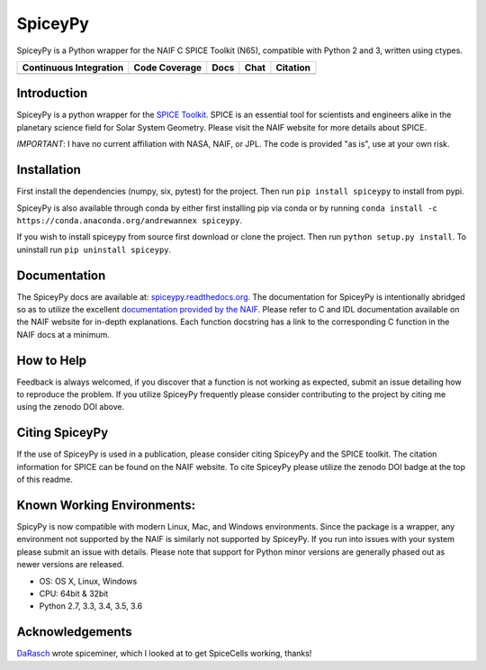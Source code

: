 SpiceyPy
========

SpiceyPy is a Python wrapper for the NAIF C SPICE Toolkit (N65),
compatible with Python 2 and 3, written using ctypes.

+------------------------------------------------+---------------------+--------------------------+-------------------+------------+
| Continuous Integration                         | Code Coverage       | Docs                     | Chat              | Citation   |
+================================================+=====================+==========================+===================+============+
| |Travis Build Status| |Windows Build Status|   | |Coverage Status|   | |Documentation Status|   | |Join the chat|   | |Citation| |
+------------------------------------------------+---------------------+--------------------------+-------------------+------------+

.. |Travis Build Status| image:: https://travis-ci.org/AndrewAnnex/SpiceyPy.svg?style=flat?branch=master
   :target: https://travis-ci.org/AndrewAnnex/SpiceyPy
.. |Windows Build Status| image:: https://ci.appveyor.com/api/projects/status/wly0q2cwy33ffura/branch/master?svg=true
   :target: https://ci.appveyor.com/project/AndrewAnnex/spiceypy/
.. |Coverage Status| image:: https://coveralls.io/repos/github/AndrewAnnex/SpiceyPy/badge.svg?branch=master
   :target: https://coveralls.io/github/AndrewAnnex/SpiceyPy?branch=master
.. |Documentation Status| image:: https://readthedocs.org/projects/spiceypy/badge/?version=master
   :target: http://spiceypy.readthedocs.org/en/master/
.. |Join the chat| image:: https://badges.gitter.im/Join%20Chat.svg
   :target: https://gitter.im/AndrewAnnex/SpiceyPy?utm_source=badge
.. |Citation| image:: https://zenodo.org/badge/16987/AndrewAnnex/SpiceyPy.svg
   :target: https://zenodo.org/badge/latestdoi/16987/AndrewAnnex/SpiceyPy


Introduction
------------

SpiceyPy is a python wrapper for the `SPICE Toolkit <http://naif.jpl.nasa.gov/naif/>`__.
SPICE is an essential tool for scientists and engineers alike in the planetary
science field for Solar System Geometry. Please visit the NAIF website for more details about SPICE.

*IMPORTANT*: I have no current affiliation with NASA, NAIF, or JPL. The
code is provided "as is", use at your own risk.

Installation
------------

First install the dependencies (numpy, six, pytest) for the project. Then
run ``pip install spiceypy`` to install from pypi.

SpiceyPy is also available through conda by either first installing pip via conda or by running
``conda install -c https://conda.anaconda.org/andrewannex spiceypy``.

If you wish to install spiceypy from source first download or clone the project. Then run ``python setup.py install``.
To uninstall run ``pip uninstall spiceypy``.

Documentation
-------------

The SpiceyPy docs are available at:
`spiceypy.readthedocs.org <http://spiceypy.readthedocs.org>`__.
The documentation for SpiceyPy is intentionally abridged so as to utilize the excellent `documentation provided by the
NAIF. <http://naif.jpl.nasa.gov/pub/naif/toolkit_docs/C/index.html>`__
Please refer to C and IDL documentation available on the NAIF website
for in-depth explanations. Each function docstring has a link to the
corresponding C function in the NAIF docs at a minimum.

How to Help
-----------

Feedback is always welcomed, if you discover that a function is not working as expected,
submit an issue detailing how to reproduce the problem. If you utilize SpiceyPy frequently 
please consider contributing to the project by citing me using the zenodo DOI above.

Citing SpiceyPy
---------------

If the use of SpiceyPy is used in a publication, please consider
citing SpiceyPy and the SPICE toolkit. The citation information
for SPICE can be found on the NAIF website. To cite SpiceyPy please
utilize the zenodo DOI badge at the top of this readme.

Known Working Environments:
---------------------------

SpicyPy is now compatible with modern Linux, Mac, and Windows
environments. Since the package is a wrapper, any environment not
supported by the NAIF is similarly not supported by SpiceyPy.
If you run into issues with your system please submit an issue with details. 
Please note that support for Python minor versions are generally phased out 
as newer versions are released. 

- OS: OS X, Linux, Windows
- CPU: 64bit & 32bit
- Python 2.7, 3.3, 3.4, 3.5, 3.6

Acknowledgements
----------------

`DaRasch <https://github.com/DaRasch>`__ wrote spiceminer, which I
looked at to get SpiceCells working, thanks!

